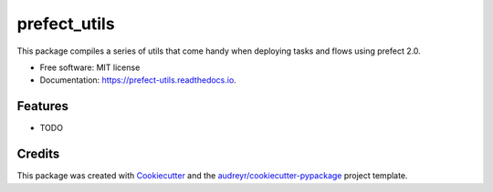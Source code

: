 =============
prefect_utils
=============


.. image:: https://img.shields.io/pypi/v/prefect_utils.svg
        :target: https://pypi.python.org/pypi/prefect_utils

.. image:: https://img.shields.io/travis/marcoBmota8/prefect_utils.svg
        :target: https://travis-ci.com/marcoBmota8/prefect_utils

.. image:: https://readthedocs.org/projects/prefect-utils/badge/?version=latest
        :target: https://prefect-utils.readthedocs.io/en/latest/?version=latest
        :alt: Documentation Status




This package compiles a series of utils that come handy when deploying tasks and flows using prefect 2.0.


* Free software: MIT license
* Documentation: https://prefect-utils.readthedocs.io.


Features
--------

* TODO

Credits
-------

This package was created with Cookiecutter_ and the `audreyr/cookiecutter-pypackage`_ project template.

.. _Cookiecutter: https://github.com/audreyr/cookiecutter
.. _`audreyr/cookiecutter-pypackage`: https://github.com/audreyr/cookiecutter-pypackage
